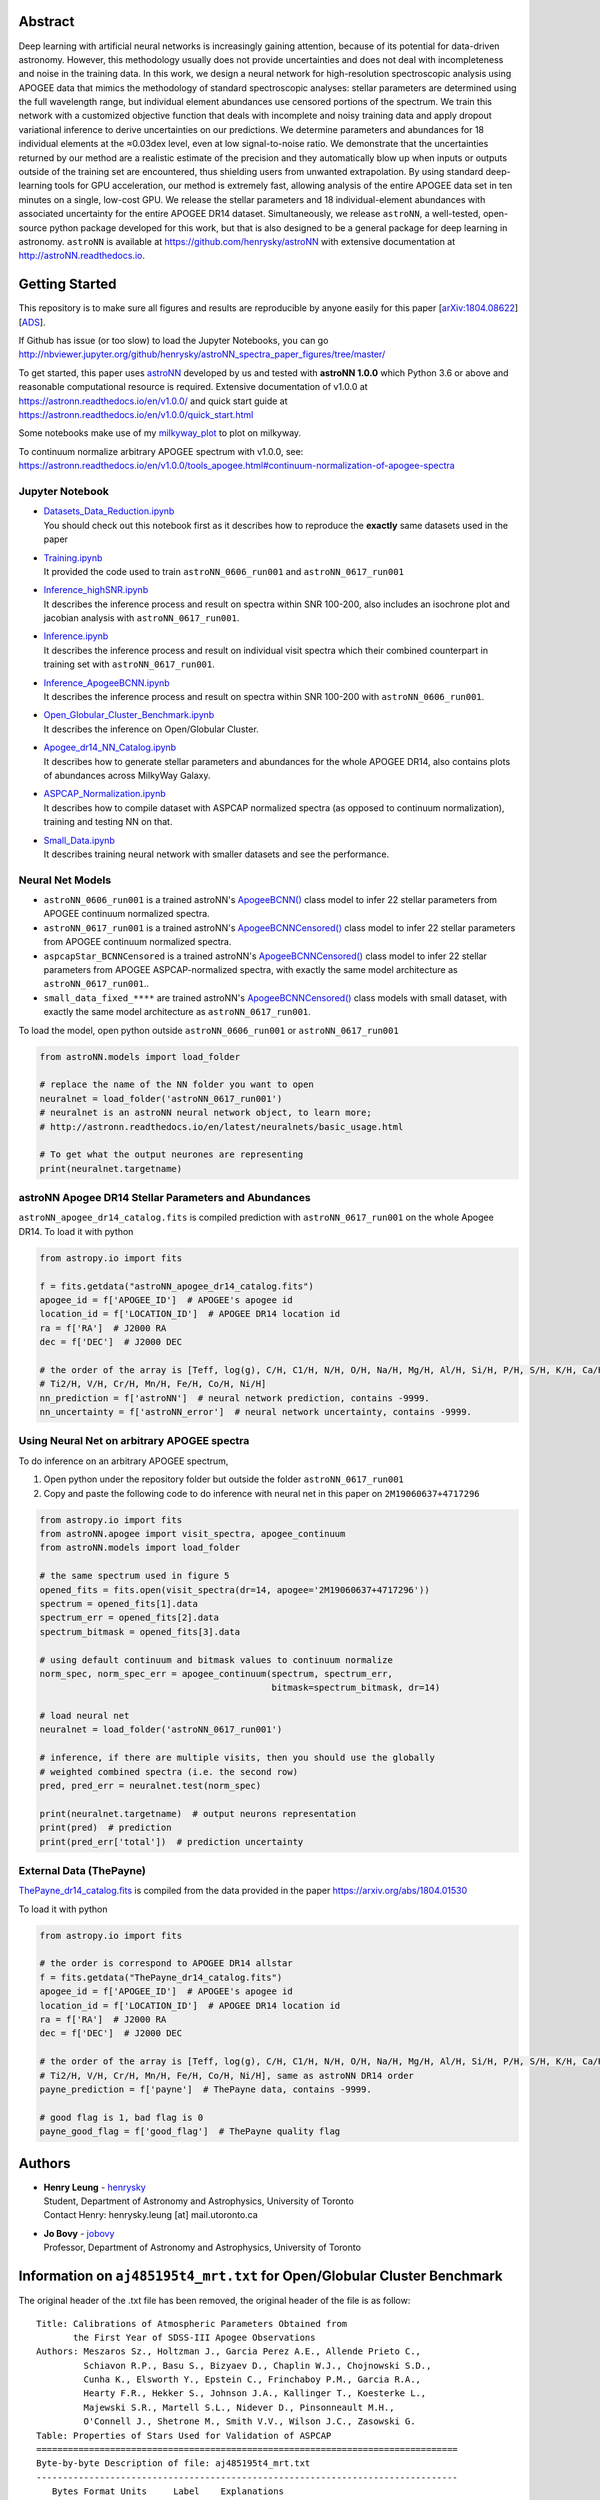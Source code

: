 
Abstract
===========

Deep learning with artificial neural networks is increasingly gaining attention, because of its potential for data-driven
astronomy. However, this methodology usually does not provide uncertainties and does not deal with incompleteness and
noise in the training data. In this work, we design a neural network for high-resolution spectroscopic analysis using
APOGEE data that mimics the methodology of standard spectroscopic analyses: stellar parameters are determined using the
full wavelength range, but individual element abundances use censored portions of the spectrum. We train this network
with a customized objective function that deals with incomplete and noisy training data and apply dropout variational
inference to derive uncertainties on our predictions. We determine parameters and abundances for 18 individual elements
at the ≈0.03dex level, even at low signal-to-noise ratio. We demonstrate that the uncertainties returned by our method
are a realistic estimate of the precision and they automatically blow up when inputs or outputs outside of the training
set are encountered, thus shielding users from unwanted extrapolation. By using standard deep-learning tools for GPU
acceleration, our method is extremely fast, allowing analysis of the entire APOGEE data set in ten minutes on a single,
low-cost GPU. We release the stellar parameters and 18 individual-element abundances with associated uncertainty for the
entire APOGEE DR14 dataset. Simultaneously, we release ``astroNN``, a well-tested, open-source python package
developed for this work, but that is also designed to be a general package for deep learning in astronomy. ``astroNN`` is
available at https://github.com/henrysky/astroNN with extensive documentation at http://astroNN.readthedocs.io.

Getting Started
=================

This repository is to make sure all figures and results are reproducible by anyone easily for this paper [`arXiv:1804.08622`_][`ADS`_].

.. _arXiv:1804.08622: https://arxiv.org/abs/1808.04428
.. _ADS: https://ui.adsabs.harvard.edu/#abs/2018arXiv180804428L/

If Github has issue (or too slow) to load the Jupyter Notebooks, you can go
http://nbviewer.jupyter.org/github/henrysky/astroNN_spectra_paper_figures/tree/master/

To get started, this paper uses `astroNN`_ developed by us and tested with **astroNN 1.0.0** which Python 3.6 or above
and reasonable computational resource is required. Extensive documentation of v1.0.0 at
https://astronn.readthedocs.io/en/v1.0.0/ and quick start guide at https://astronn.readthedocs.io/en/v1.0.0/quick_start.html

Some notebooks make use of my `milkyway_plot`_ to plot on milkyway.

.. _astroNN: https://github.com/henrysky/astroNN
.. _milkyway_plot: https://github.com/henrysky/milkyway_plot

To continuum normalize arbitrary APOGEE spectrum with v1.0.0, see: https://astronn.readthedocs.io/en/v1.0.0/tools_apogee.html#continuum-normalization-of-apogee-spectra

Jupyter Notebook
------------------
-   | `Datasets_Data_Reduction.ipynb`_
    | You should check out this notebook first as it describes how to reproduce the **exactly** same datasets used in the paper
-   | `Training.ipynb`_
    | It provided the code used to train ``astroNN_0606_run001``  and ``astroNN_0617_run001``
-   | `Inference_highSNR.ipynb`_
    | It describes the inference process and result on spectra within SNR 100-200, also includes an isochrone plot and
    | jacobian analysis with ``astroNN_0617_run001``.
-   | `Inference.ipynb`_
    | It describes the inference process and result on individual visit spectra which their combined counterpart in
    | training set with ``astroNN_0617_run001``.
-   | `Inference_ApogeeBCNN.ipynb`_
    | It describes the inference process and result on spectra within SNR 100-200 with ``astroNN_0606_run001``.
-   | `Open_Globular_Cluster_Benchmark.ipynb`_
    | It describes the inference on Open/Globular Cluster.
-   | `Apogee_dr14_NN_Catalog.ipynb`_
    | It describes how to generate stellar parameters and abundances for the whole APOGEE DR14, also contains plots of abundances across MilkyWay Galaxy.
-   | `ASPCAP_Normalization.ipynb`_
    | It describes how to compile dataset with ASPCAP normalized spectra (as opposed to continuum normalization), training and testing NN on that.
-   | `Small_Data.ipynb`_
    | It describes training neural network with smaller datasets and see the performance.

.. _Datasets_Data_Reduction.ipynb: Datasets_Data_Reduction.ipynb
.. _Training.ipynb: Training.ipynb
.. _Inference_highSNR.ipynb: Inference_highSNR.ipynb
.. _Inference.ipynb: Inference.ipynb
.. _Inference_ApogeeBCNN.ipynb: Inference_ApogeeBCNN.ipynb
.. _Open_Globular_Cluster_Benchmark.ipynb: Open_Globular_Cluster_Benchmark.ipynb
.. _Apogee_dr14_NN_Catalog.ipynb: Apogee_dr14_NN_Catalog.ipynb
.. _ASPCAP_Normalization.ipynb: ASPCAP_Normalization.ipynb
.. _Small_Data.ipynb: Small_Data.ipynb

Neural Net Models
------------------
- ``astroNN_0606_run001`` is a trained astroNN's `ApogeeBCNN()`_ class model to infer 22 stellar parameters from APOGEE continuum normalized spectra.

- ``astroNN_0617_run001`` is a trained astroNN's `ApogeeBCNNCensored()`_ class model to infer 22 stellar parameters from APOGEE continuum normalized spectra.

- ``aspcapStar_BCNNCensored`` is a trained astroNN's `ApogeeBCNNCensored()`_ class model to infer 22 stellar parameters from APOGEE ASPCAP-normalized spectra, with exactly the same model architecture as ``astroNN_0617_run001``..

- ``small_data_fixed_****`` are trained astroNN's `ApogeeBCNNCensored()`_ class models with small dataset, with exactly the same model architecture as ``astroNN_0617_run001``.

.. _ApogeeBCNN(): http://astronn.readthedocs.io/en/latest/neuralnets/apogee_bcnn.html

.. _ApogeeBCNNCensored(): http://astronn.readthedocs.io/en/latest/neuralnets/apogee_bcnncensored.html

To load the model, open python outside ``astroNN_0606_run001`` or ``astroNN_0617_run001``

.. code-block:: python

    from astroNN.models import load_folder

    # replace the name of the NN folder you want to open
    neuralnet = load_folder('astroNN_0617_run001')
    # neuralnet is an astroNN neural network object, to learn more;
    # http://astronn.readthedocs.io/en/latest/neuralnets/basic_usage.html

    # To get what the output neurones are representing
    print(neuralnet.targetname)

astroNN Apogee DR14 Stellar Parameters and Abundances
------------------------------------------------------

``astroNN_apogee_dr14_catalog.fits`` is compiled prediction with ``astroNN_0617_run001`` on the whole Apogee DR14. To load it with python

.. code-block:: python

    from astropy.io import fits

    f = fits.getdata("astroNN_apogee_dr14_catalog.fits")
    apogee_id = f['APOGEE_ID']  # APOGEE's apogee id
    location_id = f['LOCATION_ID']  # APOGEE DR14 location id
    ra = f['RA']  # J2000 RA
    dec = f['DEC']  # J2000 DEC

    # the order of the array is [Teff, log(g), C/H, C1/H, N/H, O/H, Na/H, Mg/H, Al/H, Si/H, P/H, S/H, K/H, Ca/H, Ti/H,
    # Ti2/H, V/H, Cr/H, Mn/H, Fe/H, Co/H, Ni/H]
    nn_prediction = f['astroNN']  # neural network prediction, contains -9999.
    nn_uncertainty = f['astroNN_error']  # neural network uncertainty, contains -9999.

Using Neural Net on arbitrary APOGEE spectra
-----------------------------------------------

To do inference on an arbitrary APOGEE spectrum,

1. Open python under the repository folder but outside the folder ``astroNN_0617_run001``
2. Copy and paste the following code to do inference with neural net in this paper on ``2M19060637+4717296``

.. code-block:: python

    from astropy.io import fits
    from astroNN.apogee import visit_spectra, apogee_continuum
    from astroNN.models import load_folder

    # the same spectrum used in figure 5
    opened_fits = fits.open(visit_spectra(dr=14, apogee='2M19060637+4717296'))
    spectrum = opened_fits[1].data
    spectrum_err = opened_fits[2].data
    spectrum_bitmask = opened_fits[3].data

    # using default continuum and bitmask values to continuum normalize
    norm_spec, norm_spec_err = apogee_continuum(spectrum, spectrum_err,
                                                bitmask=spectrum_bitmask, dr=14)

    # load neural net
    neuralnet = load_folder('astroNN_0617_run001')

    # inference, if there are multiple visits, then you should use the globally
    # weighted combined spectra (i.e. the second row)
    pred, pred_err = neuralnet.test(norm_spec)

    print(neuralnet.targetname)  # output neurons representation
    print(pred)  # prediction
    print(pred_err['total'])  # prediction uncertainty

External Data (ThePayne)
---------------------------

`ThePayne_dr14_catalog.fits`_ is compiled from the data provided in the paper https://arxiv.org/abs/1804.01530

To load it with python

.. code-block:: python

    from astropy.io import fits

    # the order is correspond to APOGEE DR14 allstar
    f = fits.getdata("ThePayne_dr14_catalog.fits")
    apogee_id = f['APOGEE_ID']  # APOGEE's apogee id
    location_id = f['LOCATION_ID']  # APOGEE DR14 location id
    ra = f['RA']  # J2000 RA
    dec = f['DEC']  # J2000 DEC

    # the order of the array is [Teff, log(g), C/H, C1/H, N/H, O/H, Na/H, Mg/H, Al/H, Si/H, P/H, S/H, K/H, Ca/H, Ti/H,
    # Ti2/H, V/H, Cr/H, Mn/H, Fe/H, Co/H, Ni/H], same as astroNN DR14 order
    payne_prediction = f['payne']  # ThePayne data, contains -9999.

    # good flag is 1, bad flag is 0
    payne_good_flag = f['good_flag']  # ThePayne quality flag

.. _`ThePayne_dr14_catalog.fits`: https://github.com/henrysky/astroNN_spectra_paper_figures/raw/master/external_data/ThePayne_dr14_catalog.fits

Authors
=================
-  | **Henry Leung** - henrysky_
   | Student, Department of Astronomy and Astrophysics, University of Toronto
   | Contact Henry: henrysky.leung [at] mail.utoronto.ca

-  | **Jo Bovy** - jobovy_
   | Professor, Department of Astronomy and Astrophysics, University of Toronto

.. _henrysky: https://github.com/henrysky
.. _jobovy: https://github.com/jobovy

Information on ``aj485195t4_mrt.txt`` for Open/Globular Cluster Benchmark
=============================================================================

The original header of the .txt file has been removed, the original header of the file is as follow:

::

    Title: Calibrations of Atmospheric Parameters Obtained from
           the First Year of SDSS-III Apogee Observations
    Authors: Meszaros Sz., Holtzman J., Garcia Perez A.E., Allende Prieto C.,
             Schiavon R.P., Basu S., Bizyaev D., Chaplin W.J., Chojnowski S.D.,
             Cunha K., Elsworth Y., Epstein C., Frinchaboy P.M., Garcia R.A.,
             Hearty F.R., Hekker S., Johnson J.A., Kallinger T., Koesterke L.,
             Majewski S.R., Martell S.L., Nidever D., Pinsonneault M.H.,
             O'Connell J., Shetrone M., Smith V.V., Wilson J.C., Zasowski G.
    Table: Properties of Stars Used for Validation of ASPCAP
    ================================================================================
    Byte-by-byte Description of file: aj485195t4_mrt.txt
    --------------------------------------------------------------------------------
       Bytes Format Units     Label    Explanations
    --------------------------------------------------------------------------------
       1- 18 A18    ---       2MASS    The 2MASS identifier (1)
      20- 27 A8     ---       Cluster  Cluster identifier
      29- 35 F7.2   km/s      RVel     Heliocentric radial velocity
      37- 42 F6.1   K         Teff     ASPCAP effective temperature
      44- 49 F6.1   K         TeffC    Corrected ASPCAP effective temperature
      51- 54 F4.2   [cm/s2]   logg     Log ASPCAP surface gravity
      56- 60 F5.2   [cm/s2]   loggC    Log corrected ASPCAP surface gravity
      62- 66 F5.2   [-]       [M/H]    ASPCAP metallicity
      68- 72 F5.2   [-]       [M/H]C   ASPCAP corrected metallicity
      74- 78 F5.2   [-]       [C/M]    ASPCAP carbon abundance
      80- 84 F5.2   [-]       [N/M]    ASPCAP nitrogen abundance
      86- 90 F5.2   [-]       [a/M]    ASPCAP {alpha} abundance
      92- 97 F6.1   ---       S/N      Signal-to-noise
      99-104 F6.3   mag       Jmag     2MASS J band magnitude
     106-111 F6.3   mag       Hmag     2MASS H band magnitude
     113-118 F6.3   mag       Kmag     2MASS K_s_ band magnitude
     120-124 F5.1   K       e_TeffC    The 1{sigma} error in TeffC
     126-130 F5.3   [-]     e_[M/H]C   The 1{sigma} error in [M/H]C
    --------------------------------------------------------------------------------
    Note (1): After DR10 was published we discovered that four stars had double
              entries with identical numbers in this table (those are deleted from
              this table, thus providing 559 stars). All calibration equations were
              derived with those four double entries in our tables, but because
              DR10 is already published we decided not to change the fitting
              equations in this paper. This problem does not affect the effective
              temperature correction.  The changes in the other fitting equations
              are completely negligible and have no affect in any scientific
              application.  The parameters published in DR10 are off by <1 K in
              case of the effective temperature error correction, and by < 0.001 dex
              for the metallicity, metallicity error, and surface gravity
              correction.
    --------------------------------------------------------------------------------

License
-------------
This project is licensed under the MIT License - see the `LICENSE`_ file for details

.. _LICENSE: LICENSE